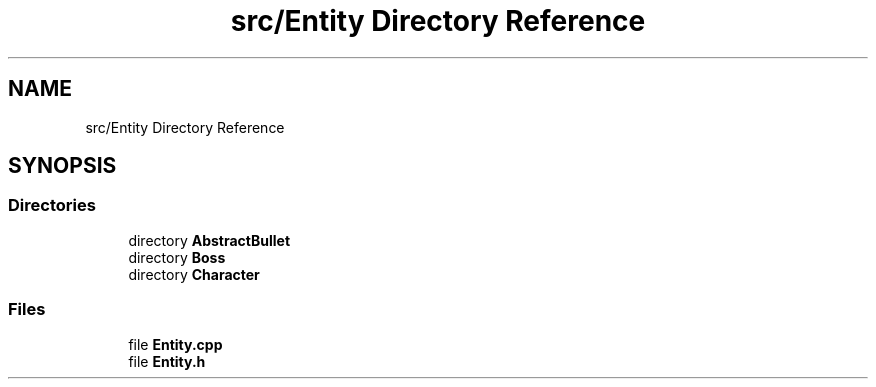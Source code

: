 .TH "src/Entity Directory Reference" 3 "Version 1.0" "Zaxxon" \" -*- nroff -*-
.ad l
.nh
.SH NAME
src/Entity Directory Reference
.SH SYNOPSIS
.br
.PP
.SS "Directories"

.in +1c
.ti -1c
.RI "directory \fBAbstractBullet\fP"
.br
.ti -1c
.RI "directory \fBBoss\fP"
.br
.ti -1c
.RI "directory \fBCharacter\fP"
.br
.in -1c
.SS "Files"

.in +1c
.ti -1c
.RI "file \fBEntity\&.cpp\fP"
.br
.ti -1c
.RI "file \fBEntity\&.h\fP"
.br
.in -1c
